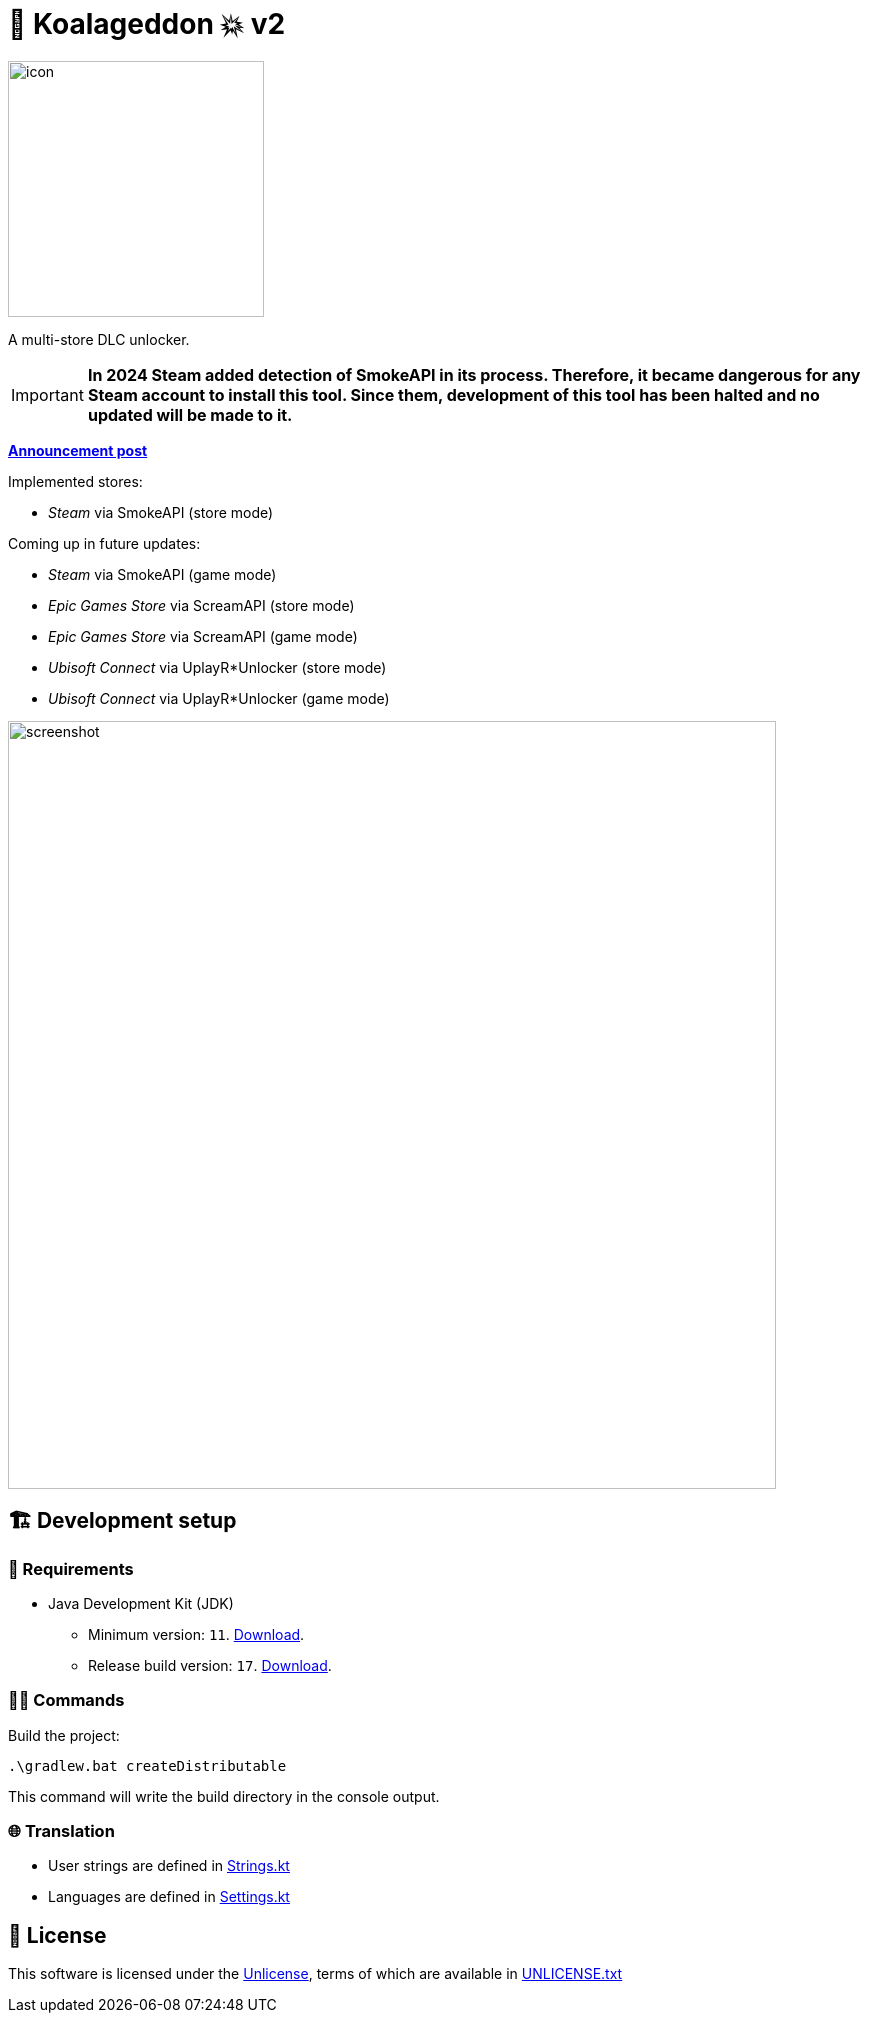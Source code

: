 = 🐨 Koalageddon 💥 v2

image::src/jvmMain/resources/images/icon.png[,256]

A multi-store DLC unlocker.

IMPORTANT: *In 2024 Steam added detection of SmokeAPI in its process. Therefore, it became dangerous for any Steam account to install this tool. Since them, development of this tool has been halted and no updated will be made to it.* 

*https://cs.rin.ru/forum/viewtopic.php?p=2758149#p2758149[Announcement post]*

Implemented stores:

* _Steam_ via SmokeAPI (store mode)

Coming up in future updates:

* _Steam_ via SmokeAPI (game mode)
* _Epic Games Store_ via ScreamAPI (store mode)
* _Epic Games Store_ via ScreamAPI (game mode)
* _Ubisoft Connect_ via UplayR*Unlocker (store mode)
* _Ubisoft Connect_ via UplayR*Unlocker (game mode)

image::extra/screenshot.jpg[,768]

== 🏗️ Development setup

=== 🚦 Requirements

* Java Development Kit (JDK)
** Minimum version: `11`. https://docs.aws.amazon.com/corretto/latest/corretto-11-ug/windows-7-install.html[Download].
** Release build version: `17`. https://www.oracle.com/java/technologies/downloads/#java17[Download].

=== 👨‍💻 Commands

Build the project:

----
.\gradlew.bat createDistributable
----

This command will write the build directory in the console output.

=== 🌐 Translation

* User strings are defined in link:src/jvmMain/kotlin/acidicoala/koalageddon/core/values/Strings.kt[Strings.kt]
* Languages are defined in link:src/jvmMain/kotlin/acidicoala/koalageddon/core/model/Settings.kt[Settings.kt]

== 📄 License

This software is licensed under the https://unlicense.org/[Unlicense], terms of which are available in link:UNLICENSE.txt[UNLICENSE.txt]

